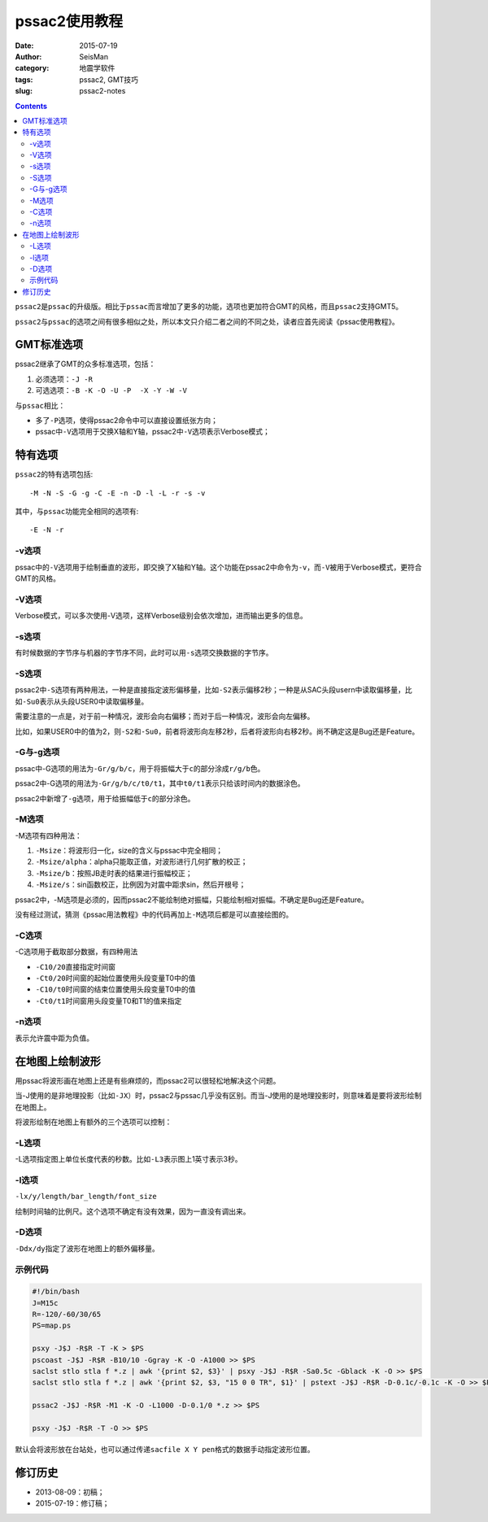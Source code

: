 pssac2使用教程
##############

:date: 2015-07-19
:author: SeisMan
:category: 地震学软件
:tags: pssac2, GMT技巧
:slug: pssac2-notes

.. contents::

``pssac2``\ 是\ ``pssac``\ 的升级版。相比于\ ``pssac``\ 而言增加了更多的功能，选项也更加符合GMT的风格，而且\ ``pssac2``\ 支持GMT5。

``pssac2``\ 与\ ``pssac``\ 的选项之间有很多相似之处，所以本文只介绍二者之间的不同之处，读者应首先阅读《pssac使用教程》。

GMT标准选项
===========

pssac2继承了GMT的众多标准选项，包括：

#. 必须选项：\ ``-J -R``
#. 可选选项：\ ``-B -K -O -U -P  -X -Y -W -V``\

与\ ``pssac``\ 相比：

- 多了\ ``-P``\ 选项，使得pssac2命令中可以直接设置纸张方向；
- pssac中\ ``-V``\ 选项用于交换X轴和Y轴，pssac2中\ ``-V``\ 选项表示Verbose模式；

特有选项
========

``pssac2``\ 的特有选项包括::

    -M -N -S -G -g -C -E -n -D -l -L -r -s -v

其中，与\ ``pssac``\ 功能完全相同的选项有::

    -E -N -r

-v选项
------

pssac中的\ ``-V``\ 选项用于绘制垂直的波形，即交换了X轴和Y轴。这个功能在pssac2中命令为\ ``-v``\ ，而\ ``-V``\ 被用于Verbose模式，更符合GMT的风格。

-V选项
------

Verbose模式，可以多次使用-V选项，这样Verbose级别会依次增加，进而输出更多的信息。

-s选项
------

有时候数据的字节序与机器的字节序不同，此时可以用\ ``-s``\ 选项交换数据的字节序。

-S选项
------

pssac2中\ ``-S``\ 选项有两种用法，一种是直接指定波形偏移量，比如\ ``-S2``\ 表示偏移2秒；一种是从SAC头段usern中读取偏移量，比如\ ``-Su0``\ 表示从头段USER0中读取偏移量。

需要注意的一点是，对于前一种情况，波形会向右偏移；而对于后一种情况，波形会向左偏移。

比如，如果USER0中的值为2，则\ ``-S2``\ 和\ ``-Su0``\ ，前者将波形向左移2秒，后者将波形向右移2秒。尚不确定这是Bug还是Feature。

-G与-g选项
----------

pssac中-G选项的用法为\ ``-Gr/g/b/c``\ ，用于将振幅大于\ ``c``\ 的部分涂成\ ``r/g/b``\ 色。

pssac2中-G选项的用法为\ ``-Gr/g/b/c/t0/t1``\ ，其中\ ``t0/t1``\ 表示只给该时间内的数据涂色。

pssac2中新增了\ ``-g``\ 选项，用于给振幅低于\ ``c``\ 的部分涂色。

-M选项
------

-M选项有四种用法：

#. ``-Msize``\ ：将波形归一化，size的含义与pssac中完全相同；
#. ``-Msize/alpha``\ ：alpha只能取正值，对波形进行几何扩散的校正；
#. ``-Msize/b``\ ：按照JB走时表的结果进行振幅校正；
#. ``-Msize/s``\ ：sin函数校正，比例因为对震中距求sin，然后开根号；

pssac2中，-M选项是必须的，因而pssac2不能绘制绝对振幅，只能绘制相对振幅。不确定是Bug还是Feature。

没有经过测试，猜测《pssac用法教程》中的代码再加上\ ``-M``\ 选项后都是可以直接绘图的。

-C选项
------

-C选项用于截取部分数据，有四种用法

- ``-C10/20``\ 直接指定时间窗
- ``-Ct0/20``\ 时间窗的起始位置使用头段变量T0中的值
- ``-C10/t0``\ 时间窗的结束位置使用头段变量T0中的值
- ``-Ct0/t1``\ 时间窗用头段变量T0和T1的值来指定

-n选项
------

表示允许震中距为负值。

在地图上绘制波形
================

用pssac将波形画在地图上还是有些麻烦的，而pssac2可以很轻松地解决这个问题。

当-J使用的是非地理投影（比如\ ``-JX``\ ）时，pssac2与pssac几乎没有区别。而当-J使用的是地理投影时，则意味着是要将波形绘制在地图上。

将波形绘制在地图上有额外的三个选项可以控制：

-L选项
------

-L选项指定图上单位长度代表的秒数。比如\ ``-L3``\ 表示图上1英寸表示3秒。

-l选项
------

``-lx/y/length/bar_length/font_size``

绘制时间轴的比例尺。这个选项不确定有没有效果，因为一直没有调出来。

-D选项
------

``-Ddx/dy``\ 指定了波形在地图上的额外偏移量。

示例代码
--------

.. code-block:: bash

   #!/bin/bash
   J=M15c
   R=-120/-60/30/65
   PS=map.ps

   psxy -J$J -R$R -T -K > $PS
   pscoast -J$J -R$R -B10/10 -Ggray -K -O -A1000 >> $PS
   saclst stlo stla f *.z | awk '{print $2, $3}' | psxy -J$J -R$R -Sa0.5c -Gblack -K -O >> $PS
   saclst stlo stla f *.z | awk '{print $2, $3, "15 0 0 TR", $1}' | pstext -J$J -R$R -D-0.1c/-0.1c -K -O >> $PS

   pssac2 -J$J -R$R -M1 -K -O -L1000 -D-0.1/0 *.z >> $PS

   psxy -J$J -R$R -T -O >> $PS

默认会将波形放在台站处，也可以通过传递\ ``sacfile X Y pen``\ 格式的数据手动指定波形位置。

修订历史
========

- 2013-08-09：初稿；
- 2015-07-19：修订稿；
